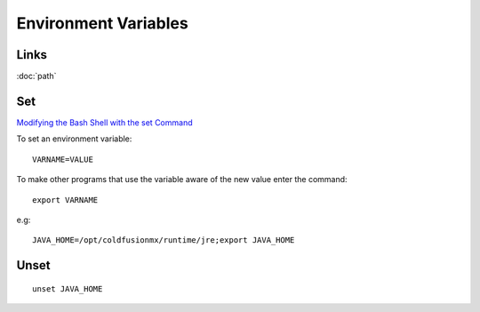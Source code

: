 Environment Variables
*********************

.. highlight:: bash

Links
=====

:doc:`path`

Set
===

`Modifying the Bash Shell with the set Command`_

To set an environment variable::

  VARNAME=VALUE

To make other programs that use the variable aware of the new value enter the
command::

  export VARNAME

e.g::

  JAVA_HOME=/opt/coldfusionmx/runtime/jre;export JAVA_HOME

Unset
=====

::

  unset JAVA_HOME


.. _`Modifying the Bash Shell with the set Command`: http://www.hypexr.org/bash_tutorial.php#set
